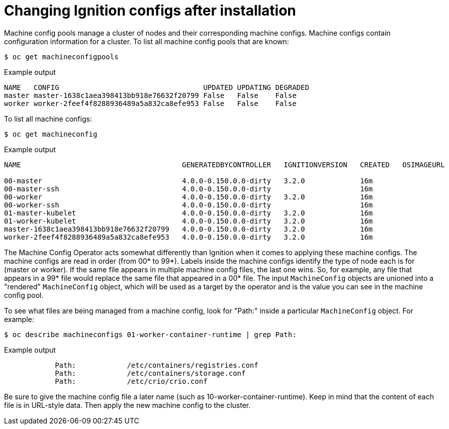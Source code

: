 // Module included in the following assemblies:
//
// * architecture/architecture_rhcos.adoc

:_content-type: CONCEPT
[id="digging-into-machine-config_{context}"]
= Changing Ignition configs after installation

Machine config pools manage a cluster of nodes and their corresponding machine
configs. Machine configs contain configuration information for a cluster.
To list all machine config pools that are known:

[source,terminal]
----
$ oc get machineconfigpools
----

.Example output
[source,terminal]
----
NAME   CONFIG                                  UPDATED UPDATING DEGRADED
master master-1638c1aea398413bb918e76632f20799 False   False    False
worker worker-2feef4f8288936489a5a832ca8efe953 False   False    False
----

To list all machine configs:

[source,terminal]
----
$ oc get machineconfig
----

.Example output
[source,terminal]
----
NAME                                      GENERATEDBYCONTROLLER   IGNITIONVERSION   CREATED   OSIMAGEURL

00-master                                 4.0.0-0.150.0.0-dirty   3.2.0             16m
00-master-ssh                             4.0.0-0.150.0.0-dirty                     16m
00-worker                                 4.0.0-0.150.0.0-dirty   3.2.0             16m
00-worker-ssh                             4.0.0-0.150.0.0-dirty                     16m
01-master-kubelet                         4.0.0-0.150.0.0-dirty   3.2.0             16m
01-worker-kubelet                         4.0.0-0.150.0.0-dirty   3.2.0             16m
master-1638c1aea398413bb918e76632f20799   4.0.0-0.150.0.0-dirty   3.2.0             16m
worker-2feef4f8288936489a5a832ca8efe953   4.0.0-0.150.0.0-dirty   3.2.0             16m
----

The Machine Config Operator acts somewhat differently than Ignition when it
comes to applying these machine configs. The machine configs are read in order
(from 00* to 99*). Labels inside the machine configs identify the type of node
each is for (master or worker). If the same file appears in multiple
machine config files, the last one wins. So, for example, any file that appears
in a 99* file would replace the same file that appeared in a 00* file.
The input `MachineConfig` objects are unioned into a "rendered" `MachineConfig`
object, which will be used as a target by the operator and is the value you
can see in the machine config pool.

To see what files are being managed from a machine config, look for "Path:"
inside a particular `MachineConfig` object. For example:

[source,terminal]
----
$ oc describe machineconfigs 01-worker-container-runtime | grep Path:
----

.Example output
[source,terminal]
----
            Path:            /etc/containers/registries.conf
            Path:            /etc/containers/storage.conf
            Path:            /etc/crio/crio.conf
----

Be sure to give the machine config file a later name
(such as 10-worker-container-runtime). Keep in mind that the content of each
file is in URL-style data. Then apply the new machine config to the cluster.
